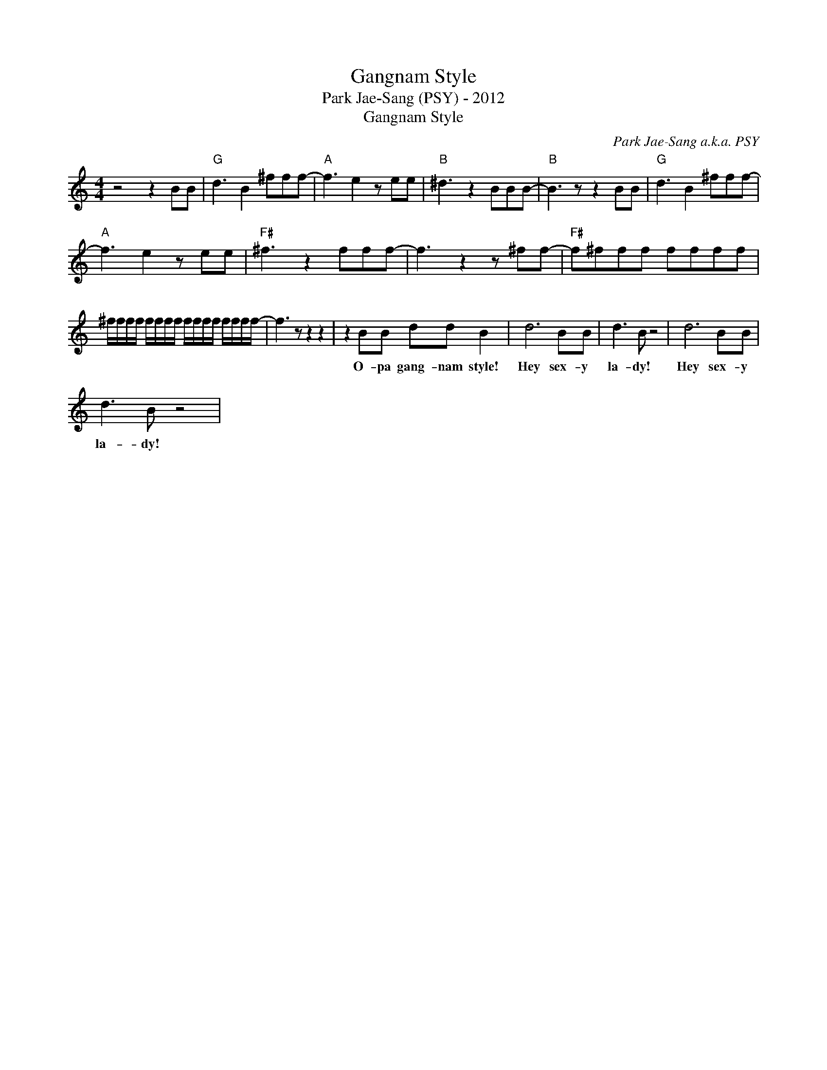 X:1
T:Gangnam Style
T:Park Jae-Sang (PSY) - 2012
T:Gangnam Style
C:Park Jae-Sang a.k.a. PSY
Z:All Rights Reserved
L:1/8
M:4/4
K:C
V:1 treble 
%%MIDI program 0
%%MIDI control 7 100
%%MIDI control 10 64
V:1
 z4 z2 BB |"G" d3 B2 ^fff- |"A" f3 e2 z ee |"B" ^d3 z2 BBB- |"B" B3 z z2 BB |"G" d3 B2 ^fff- | %6
w: ||||||
"A" f3 e2 z ee |"F#" ^f3 z2 fff- | f3 z2 z ^ff- |"F#" f^fff ffff | %10
w: ||||
 ^f/f/f/f/ f/f/f/f/ f/f/f/f/ f/f/f/f/- | f3 z z2 z2 | z2 BB dd B2 | d6 BB | d3 B z4 | d6 BB | %16
w: ||O- pa gang- nam style!|Hey sex- y|la- dy!|Hey sex- y|
 d3 B z4 | %17
w: la- dy!|

